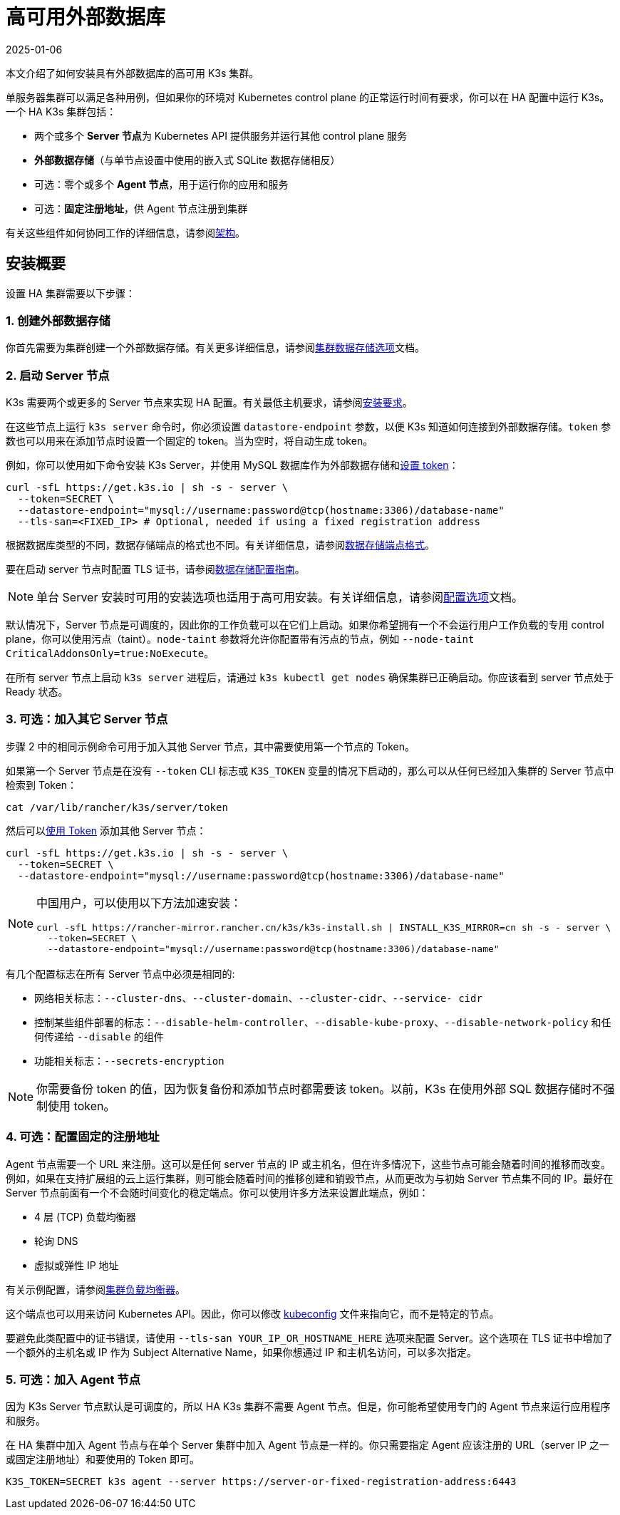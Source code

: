 = 高可用外部数据库
:page-languages: [en, ja, ko, zh]
:revdate: 2025-01-06
:page-revdate: {revdate}

本文介绍了如何安装具有外部数据库的高可用 K3s 集群。

单服务器集群可以满足各种用例，但如果你的环境对 Kubernetes control plane 的正常运行时间有要求，你可以在 HA 配置中运行 K3s。一个 HA K3s 集群包括：

* 两个或多个 **Server 节点**为 Kubernetes API 提供服务并运行其他 control plane 服务
* *外部数据存储*（与单节点设置中使用的嵌入式 SQLite 数据存储相反）
* 可选：零个或多个 *Agent 节点*，用于运行你的应用和服务
* 可选：*固定注册地址*，供 Agent 节点注册到集群

有关这些组件如何协同工作的详细信息，请参阅xref:architecture.adoc#_high_availability_k3s[架构]。

== 安装概要

设置 HA 集群需要以下步骤：

=== 1. 创建外部数据存储

你首先需要为集群创建一个外部数据存储。有关更多详细信息，请参阅xref:datastore/datastore.adoc[集群数据存储选项]文档。

=== 2. 启动 Server 节点

K3s 需要两个或更多的 Server 节点来实现 HA 配置。有关最低主机要求，请参阅xref:installation/requirements.adoc[安装要求]。

在这些节点上运行 `k3s server` 命令时，你必须设置 `datastore-endpoint` 参数，以便 K3s 知道如何连接到外部数据存储。`token` 参数也可以用来在添加节点时设置一个固定的 token。当为空时，将自动生成 token。

例如，你可以使用如下命令安装 K3s Server，并使用 MySQL 数据库作为外部数据存储和xref:cli/server.adoc#_集群选项[设置 token]：

[,bash]
----
curl -sfL https://get.k3s.io | sh -s - server \
  --token=SECRET \
  --datastore-endpoint="mysql://username:password@tcp(hostname:3306)/database-name"
  --tls-san=<FIXED_IP> # Optional, needed if using a fixed registration address
----

根据数据库类型的不同，数据存储端点的格式也不同。有关详细信息，请参阅xref:datastore/datastore.adoc#_datastore_endpoint_format_and_functionality[数据存储端点格式]。

要在启动 server 节点时配置 TLS 证书，请参阅xref:datastore/datastore.adoc#_external_datastore_configuration_parameters[数据存储配置指南]。

[NOTE]
====
单台 Server 安装时可用的安装选项也适用于高可用安装。有关详细信息，请参阅xref:installation/configuration.adoc[配置选项]文档。
====


默认情况下，Server 节点是可调度的，因此你的工作负载可以在它们上启动。如果你希望拥有一个不会运行用户工作负载的专用 control plane，你可以使用污点（taint）。`node-taint` 参数将允许你配置带有污点的节点，例如 `--node-taint CriticalAddonsOnly=true:NoExecute`。

在所有 server 节点上启动 `k3s server` 进程后，请通过 `k3s kubectl get nodes` 确保集群已正确启动。你应该看到 server 节点处于 Ready 状态。

=== 3. 可选：加入其它 Server 节点

步骤 2 中的相同示例命令可用于加入其他 Server 节点，其中需要使用第一个节点的 Token。

如果第一个 Server 节点是在没有 `--token` CLI 标志或 `K3S_TOKEN` 变量的情况下启动的，那么可以从任何已经加入集群的 Server 节点中检索到 Token：

[,bash]
----
cat /var/lib/rancher/k3s/server/token
----

然后可以xref:cli/server.adoc#_集群选项[使用 Token] 添加其他 Server 节点：

[,bash]
----
curl -sfL https://get.k3s.io | sh -s - server \
  --token=SECRET \
  --datastore-endpoint="mysql://username:password@tcp(hostname:3306)/database-name"
----

[NOTE]
====
中国用户，可以使用以下方法加速安装：

----
curl -sfL https://rancher-mirror.rancher.cn/k3s/k3s-install.sh | INSTALL_K3S_MIRROR=cn sh -s - server \
  --token=SECRET \
  --datastore-endpoint="mysql://username:password@tcp(hostname:3306)/database-name"
----
====


有几个配置标志在所有 Server 节点中必须是相同的:

* 网络相关标志：`--cluster-dns`、`--cluster-domain`、`--cluster-cidr`、`--service- cidr`
* 控制某些组件部署的标志：`--disable-helm-controller`、`--disable-kube-proxy`、`--disable-network-policy` 和任何传递给 `--disable` 的组件
* 功能相关标志：`--secrets-encryption`

[NOTE]
====
你需要备份 token 的值，因为恢复备份和添加节点时都需要该 token。以前，K3s 在使用外部 SQL 数据存储时不强制使用 token。
====


=== 4. 可选：配置固定的注册地址

Agent 节点需要一个 URL 来注册。这可以是任何 server 节点的 IP 或主机名，但在许多情况下，这些节点可能会随着时间的推移而改变。例如，如果在支持扩展组的云上运行集群，则可能会随着时间的推移创建和销毁节点，从而更改为与初始 Server 节点集不同的 IP。最好在 Server 节点前面有一个不会随时间变化的稳定端点。你可以使用许多方法来设置此端点，例如：

* 4 层 (TCP) 负载均衡器
* 轮询 DNS
* 虚拟或弹性 IP 地址

有关示例配置，请参阅xref:datastore/cluster-loadbalancer.adoc[集群负载均衡器]。

这个端点也可以用来访问 Kubernetes API。因此，你可以修改 https://kubernetes.io/docs/concepts/configuration/organize-cluster-access-kubeconfig/[kubeconfig] 文件来指向它，而不是特定的节点。

要避免此类配置中的证书错误，请使用 `--tls-san YOUR_IP_OR_HOSTNAME_HERE` 选项来配置 Server。这个选项在 TLS 证书中增加了一个额外的主机名或 IP 作为 Subject Alternative Name，如果你想通过 IP 和主机名访问，可以多次指定。

=== 5. 可选：加入 Agent 节点

因为 K3s Server 节点默认是可调度的，所以 HA K3s 集群不需要 Agent 节点。但是，你可能希望使用专门的 Agent 节点来运行应用程序和服务。

在 HA 集群中加入 Agent 节点与在单个 Server 集群中加入 Agent 节点是一样的。你只需要指定 Agent 应该注册的 URL（server IP 之一或固定注册地址）和要使用的 Token 即可。

[,bash]
----
K3S_TOKEN=SECRET k3s agent --server https://server-or-fixed-registration-address:6443
----
